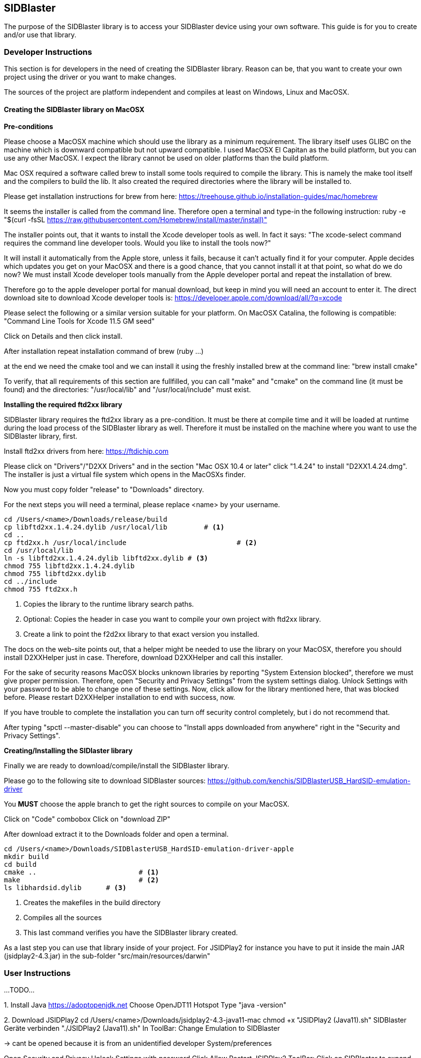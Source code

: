 == SIDBlaster

The purpose of the SIDBlaster library is to access your SIDBlaster device using your own software.
This guide is for you to create and/or use that library.

=== Developer Instructions

This section is for developers in the need of creating the SIDBlaster library.
Reason can be, that you want to create your own project using the driver or you want to make changes.

The sources of the project are platform independent and compiles at least on Windows, Linux and MacOSX.

==== Creating the SIDBlaster library on MacOSX

*Pre-conditions*

Please choose a MacOSX machine which should use the library as a minimum requirement.
The library itself uses GLIBC on the machine which is downward compatible but not upward compatible.
I used MacOSX El Capitan as the build platform, but you can use any other MacOSX.
I expect the library cannot be used on older platforms than the build platform.

Mac OSX required a software called brew to install some tools required to compile the library.
This is namely the make tool itself and the compilers to build the lib.
It also created the required directories where the library will be installed to.

Please get installation instructions for brew from here:
https://treehouse.github.io/installation-guides/mac/homebrew

It seems the installer is called from the command line.
Therefore open a terminal and type-in the following instruction:
ruby -e "$(curl -fsSL https://raw.githubusercontent.com/Homebrew/install/master/install)"

The installer points out, that it wants to install the Xcode developer tools as well.
In fact it says: "The xcode-select command requires the command line developer tools. Would you like to install the tools now?"

It will install it automatically from the Apple store, unless it fails, because it can't actually find it for your computer.
Apple decides which updates you get on your MacOSX and there is a good chance, that
you cannot install it at that point,
so what do we do now?
We must install Xcode developer tools manually from the Apple developer portal and repeat the installation of brew.

Therefore go to the apple developer portal for manual download, but keep in mind you will need an account to enter it.
The direct download site to download Xcode developer tools is:
https://developer.apple.com/download/all/?q=xcode

Please select the following or a similar version suitable for your platform. On MacOSX Catalina, the following is compatible:
"Command Line Tools for Xcode 11.5 GM seed"

Click on Details and then click install.

After installation repeat installation command of brew (ruby ...)

at the end we need the cmake tool and we can install it using the freshly installed brew at the command line:
"brew install cmake"

To verify, that all requirements of this section are fullfilled,
you can call "make" and "cmake" on the command line (it must be found) and the directories: "/usr/local/lib" and "/usr/local/include" must exist.

*Installing the required ftd2xx library*

SIDBlaster library requires the ftd2xx library as a pre-condition. It must be there at compile time and
it will be loaded at runtime during the load process of the SIDBlaster library as well.
Therefore it must be installed on the machine where you want to use the SIDBlaster library, first.

Install ftd2xx drivers from here:
https://ftdichip.com

Please click on "Drivers"/"D2XX Drivers"
and in the section "Mac OSX 10.4 or later" click "1.4.24"
to install "D2XX1.4.24.dmg".
The installer is just a virtual file system which opens in the MacOSXs finder.

Now you must copy folder "release" to "Downloads" directory.

For the next steps you will need a terminal, please replace <name> by your username.

[source,subs="attributes+"]
----
cd /Users/<name>/Downloads/release/build
cp libftd2xx.1.4.24.dylib /usr/local/lib	 # <1>
cd ..
cp ftd2xx.h /usr/local/include				 # <2>
cd /usr/local/lib
ln -s libftd2xx.1.4.24.dylib libftd2xx.dylib # <3>
chmod 755 libftd2xx.1.4.24.dylib
chmod 755 libftd2xx.dylib
cd ../include
chmod 755 ftd2xx.h
----
<1> Copies the library to the runtime library search paths.
<2> Optional: Copies the header in case you want to compile your own project with ftd2xx library.
<3> Create a link to point the f2d2xx library to that exact version you installed.

The docs on the web-site points out, that a helper might be needed to use the library on your MacOSX,
therefore you should install D2XXHelper just in case.
Therefore, download D2XXHelper and call this installer.

For the sake of security reasons MacOSX blocks unknown libraries by reporting "System Extension blocked",
therefore we must give proper permission.
Therefore, open "Security and Privacy Settings" from the system settings dialog.
Unlock Settings with your password to be able to change one of these settings.
Now, click allow for the library mentioned here, that was blocked before.
Please restart D2XXHelper installation to end with success, now.

If you have trouble to complete the installation you can turn off security control completely, but i do not recommend that.

After typing
"spctl --master-disable"
you can choose to "Install apps downloaded from anywhere" right in the "Security and Privacy Settings".

*Creating/Installing the SIDlaster library*

Finally we are ready to download/compile/install the SIDBlaster library.

Please go to the following site to download SIDBlaster sources:
https://github.com/kenchis/SIDBlasterUSB_HardSID-emulation-driver

You *MUST* choose the apple branch to get the right sources to compile on your MacOSX.

Click on "Code" combobox
Click on "download ZIP"

After download extract it to the Downloads folder and open a terminal.

[source,subs="attributes+"]
----
cd /Users/<name>/Downloads/SIDBlasterUSB_HardSID-emulation-driver-apple
mkdir build
cd build
cmake ..			 # <1>
make				 # <2>
ls libhardsid.dylib	 # <3>
----
<1> Creates the makefiles in the build directory
<2> Compiles all the sources
<3> This last command verifies you have the SIDBlaster library created.

As a last step you can use that library inside of your project.
For JSIDPlay2 for instance you have to put it inside the main JAR (jsidplay2-4.3.jar)
in the sub-folder "src/main/resources/darwin"

=== User Instructions

...TODO...

1.
Install Java
https://adoptopenjdk.net
Choose OpenJDT11 Hotspot
Type "java -version"

2.
Download JSIDPlay2
cd /Users/<name>/Downloads/jsidplay2-4.3-java11-mac
chmod +x "JSIDPlay2 (Java11).sh"
SIDBlaster Geräte verbinden
"./JSIDPlay2 (Java11).sh"
In ToolBar: Change Emulation to SIDBlaster

-> cant be opened because it is from an unidentified developer
System/preferences

Open Security and Privacy
Unlock Settings with password
Click Allow
Restart JSIDPlay2
ToolBar: Click on SIDBlaster to expand devices list (still empty)
Click the magic wand
You should see a device list. The chip type could not be detected? see next section
Click on "Test" to test each detected device

3. use sidblastertool to set SID model
cd /Users/<name>/Downloads/jsidplay2-4.3-java11-mac
chmod +x "SIDBlasterTool.sh"
Usage:
"./SIDBlasterTool.sh"
List devices:
"./SIDBlasterTool.sh" -c INFO
Example set SID type
"./SIDBlasterTool.sh" -c SET_SID_TYPE -d 0 -t SIDTYPE_6581





=== Developer Instructions

...TODO...
Windows:
1. Install sidblaster sources
https://github.com/kenchis/SIDBlasterUSB_HardSID-emulation-driver
!!! Click on branch master and change to "apple" branch
Click on Code combobox
Click on download ZIP

2. https://cmake.org/download
cmake-3.20.3-windows-x86_64.msi

Eingabeaufforderung
cd /Users/<name>/Downloads/SIDBlasterUSB_HardSID-emulation-driver-apple
mkdir build
cd build

cmake ..

3. Visual Studio Community Edition installieren
https://visualstudio.microsoft.com/de/vs/community/

Explorer: 
/Users/<name>/Downloads/SIDBlasterUSB_HardSID-emulation-driver-apple/build/hardsid.sln öffnen

Toolbar: Release x64
cd /Users/<name>/Downloads/SIDBlasterUSB_HardSID-emulation-driver-apple/build/Release
hardsid.dll

dir hardsid.dll

Put it into JSIDPlay2:
copy hardsid.dll to src/main/resources/win32-x86-64/hardsid.dll

=== User Instructions

...TODO...

1.
Install Java
https://adoptopenjdk.net
Choose OpenJDT11 Hotspot
Neue Eingabeaufforderung
Type "java -version"

2.
Download JSIDPlay2, extract
Explorer: /Users/<name>/Downloads/jsidplay2-4.3-java11-win/jsidplay2-4.3-java11-win
SIDBlaster Geräte verbinden
Das Gerät ist einsatzbereit...
jsidplay2-4.3.exe
In ToolBar: Change Emulation to SIDBlaster

ToolBar: Click on SIDBlaster to expand devices list (still empty)
Click the magic wand
You should see a device list. The chip type could not be detected? see next section
Click on "Test" to test each detected device



=== Developer Instructions

...TODO...
Linux:
1.
Install ftd2xx drivers
https://ftdichip.com
Drivers/D2XX Drivers
Linux 1.4.24
tar xfvz libftd2xx-x86_64-1.4.24.gz
cd /home/<name>/Downloads/release/build
cp libftd2xx.1.4.24.so /usr/local/lib
cd ..
cp ftd2xx.h /usr/local/include
cd /usr/local/lib
ln -s libftd2xx.1.4.24.so libftd2xx.so
chmod 755 libftd2xx.1.4.24.so
chmod 755 libftd2xx.so
cd ../include
chmod 755 ftd2xx.h

2. Install sidblaster sources
https://github.com/kenchis/SIDBlasterUSB_HardSID-emulation-driver
!!! Click on branch master and change to "apple" branch
Click on Code combobox
Click on download ZIP

Ubuntu Software
cmake Cross-platform build system

cd /home/<name>/Downloads/SIDBlasterUSB_HardSID-emulation-driver-apple
mkdir build
cd build
cmake ..

NO_CMAKE_CXX_COMPILER found
-> sudo apt-get install g++

make
ls libhardsid.so

Put it into JSIDPlay2:
cp libhardsid.so to src/main/resources/linux-x64-64/libhardsid.so


=== User Instructions

...TODO...

1.
Install Java
https://adoptopenjdk.net
Choose OpenJDT11 Hotspot

tar xzvf OpenJDK11U-jdk_64_linux_hotspot_11.0.11_9.tar.gz
cd jdk-11.0.11+9/bin
Type "./java -version"


2.
Download JSIDPlay2
unzip /home/<name>/Downloads/jsidplay2-4.3-java11-linux.zip
cd /home/<name>/Downloads/jsidplay2-4.3-java11-linux
chmod +x "JSIDPlay2 (Java11).sh"

sudo vi /etc/udev/rules.d/91-sidblaster.rules
ACTION=="add", ATTRS{idVendor}=="0403", ATTRS{idProduct}=="6001", MODE="0666",  RUN+="/bin/sh -c 'rmmod ftdi_sio && rmmod usbserial'"
sudo udevadm control --reload-rules && udevadm trigger

SIDBlaster Geräte verbinden
"./JSIDPlay2 (Java11).sh"
In ToolBar: Change Emulation to SIDBlaster

ToolBar: Click on SIDBlaster to expand devices list (still empty)
Click the magic wand
You should see a device list. The chip type could not be detected? see next section
Click on "Test" to test each detected device

